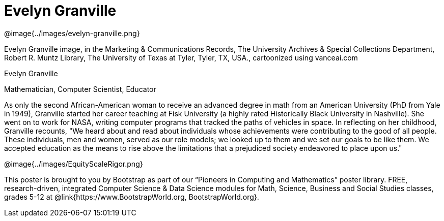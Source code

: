 = Evelyn Granville

++++
<style>
@import url("../../../lib/pioneers.css");
</style>
++++

[.posterImage]
@image{../images/evelyn-granville.png}

[.credit]
Evelyn Granville image, in the Marketing & Communications Records, The University Archives & Special Collections Department, Robert R. Muntz Library, The University of Texas at Tyler, Tyler, TX, USA., cartoonized using vanceai.com

[.name]
Evelyn Granville

[.title]
Mathematician, Computer Scientist, Educator

[.text]
As only the second African-American woman to receive an advanced degree in math from an American University (PhD from Yale in 1949), Granville started her career teaching at Fisk University (a highly rated Historically Black University in Nashville). She went on to work for NASA, writing computer programs that tracked the paths of vehicles in space.  In reflecting on her childhood, Granville recounts, "We heard about and read about individuals whose achievements were contributing to the good of all people. These individuals, men and women, served as our role models; we looked up to them and we set our goals to be like them. We accepted education as the means to rise above the limitations that a prejudiced society endeavored to place upon us."

[.footer]
--
@image{../images/EquityScaleRigor.png}

This poster is brought to you by Bootstrap as part of our “Pioneers in Computing and Mathematics” poster library. FREE, research-driven, integrated Computer Science & Data Science modules for Math, Science, Business and Social Studies classes, grades 5-12 at @link{https://www.BootstrapWorld.org, BootstrapWorld.org}.
--
